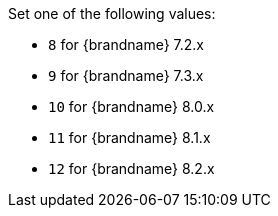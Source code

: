 //Downstream content only
//Used in ref_store_migrator_properties.adoc
Set one of the following values:

* `8` for {brandname} 7.2.x

* `9` for {brandname} 7.3.x

* `10` for {brandname} 8.0.x

* `11` for {brandname} 8.1.x

* `12` for {brandname} 8.2.x
